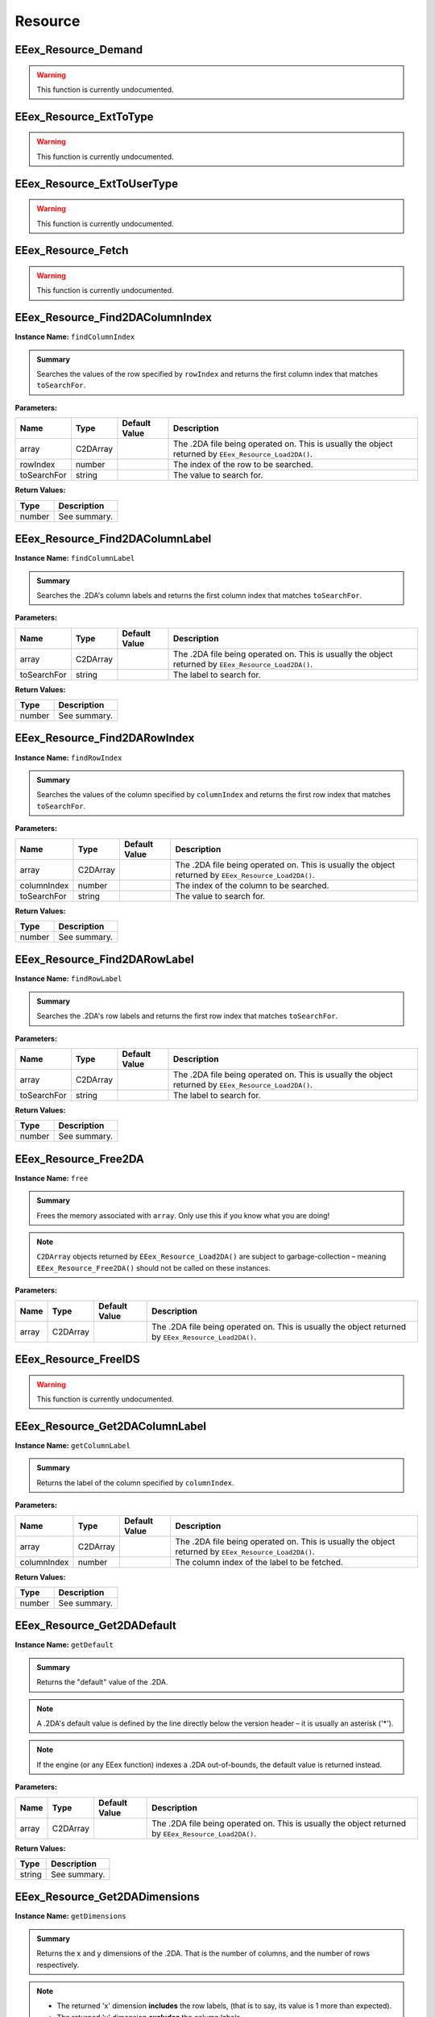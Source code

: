 .. role:: raw-html(raw)
   :format: html

.. role:: underline
   :class: underline

.. role:: bold-italic
   :class: bold-italic

========
Resource
========

.. _EEex_Resource_Demand:

EEex_Resource_Demand
^^^^^^^^^^^^^^^^^^^^

.. warning::
   This function is currently undocumented.

.. _EEex_Resource_ExtToType:

EEex_Resource_ExtToType
^^^^^^^^^^^^^^^^^^^^^^^

.. warning::
   This function is currently undocumented.

.. _EEex_Resource_ExtToUserType:

EEex_Resource_ExtToUserType
^^^^^^^^^^^^^^^^^^^^^^^^^^^

.. warning::
   This function is currently undocumented.

.. _EEex_Resource_Fetch:

EEex_Resource_Fetch
^^^^^^^^^^^^^^^^^^^

.. warning::
   This function is currently undocumented.

.. _EEex_Resource_Find2DAColumnIndex:

EEex_Resource_Find2DAColumnIndex
^^^^^^^^^^^^^^^^^^^^^^^^^^^^^^^^

**Instance Name:** ``findColumnIndex``

.. admonition:: Summary

   Searches the values of the row specified by ``rowIndex`` and returns the first column index that matches ``toSearchFor``.

**Parameters:**

+-------------+----------+-------------------+------------------------------------------------------------------------------------------------------+
| **Name**    | **Type** | **Default Value** | **Description**                                                                                      |
+=============+==========+===================+======================================================================================================+
| array       | C2DArray |                   | The .2DA file being operated on. This is usually the object returned by ``EEex_Resource_Load2DA()``. |
+-------------+----------+-------------------+------------------------------------------------------------------------------------------------------+
| rowIndex    | number   |                   | The index of the row to be searched.                                                                 |
+-------------+----------+-------------------+------------------------------------------------------------------------------------------------------+
| toSearchFor | string   |                   | The value to search for.                                                                             |
+-------------+----------+-------------------+------------------------------------------------------------------------------------------------------+

**Return Values:**

+----------+-----------------+
| **Type** | **Description** |
+==========+=================+
| number   | See summary.    |
+----------+-----------------+


.. _EEex_Resource_Find2DAColumnLabel:

EEex_Resource_Find2DAColumnLabel
^^^^^^^^^^^^^^^^^^^^^^^^^^^^^^^^

**Instance Name:** ``findColumnLabel``

.. admonition:: Summary

   Searches the .2DA's column labels and returns the first column index that matches ``toSearchFor``.

**Parameters:**

+-------------+----------+-------------------+------------------------------------------------------------------------------------------------------+
| **Name**    | **Type** | **Default Value** | **Description**                                                                                      |
+=============+==========+===================+======================================================================================================+
| array       | C2DArray |                   | The .2DA file being operated on. This is usually the object returned by ``EEex_Resource_Load2DA()``. |
+-------------+----------+-------------------+------------------------------------------------------------------------------------------------------+
| toSearchFor | string   |                   | The label to search for.                                                                             |
+-------------+----------+-------------------+------------------------------------------------------------------------------------------------------+

**Return Values:**

+----------+-----------------+
| **Type** | **Description** |
+==========+=================+
| number   | See summary.    |
+----------+-----------------+


.. _EEex_Resource_Find2DARowIndex:

EEex_Resource_Find2DARowIndex
^^^^^^^^^^^^^^^^^^^^^^^^^^^^^

**Instance Name:** ``findRowIndex``

.. admonition:: Summary

   Searches the values of the column specified by ``columnIndex`` and returns the first row index that matches ``toSearchFor``.

**Parameters:**

+-------------+----------+-------------------+------------------------------------------------------------------------------------------------------+
| **Name**    | **Type** | **Default Value** | **Description**                                                                                      |
+=============+==========+===================+======================================================================================================+
| array       | C2DArray |                   | The .2DA file being operated on. This is usually the object returned by ``EEex_Resource_Load2DA()``. |
+-------------+----------+-------------------+------------------------------------------------------------------------------------------------------+
| columnIndex | number   |                   | The index of the column to be searched.                                                              |
+-------------+----------+-------------------+------------------------------------------------------------------------------------------------------+
| toSearchFor | string   |                   | The value to search for.                                                                             |
+-------------+----------+-------------------+------------------------------------------------------------------------------------------------------+

**Return Values:**

+----------+-----------------+
| **Type** | **Description** |
+==========+=================+
| number   | See summary.    |
+----------+-----------------+


.. _EEex_Resource_Find2DARowLabel:

EEex_Resource_Find2DARowLabel
^^^^^^^^^^^^^^^^^^^^^^^^^^^^^

**Instance Name:** ``findRowLabel``

.. admonition:: Summary

   Searches the .2DA's row labels and returns the first row index that matches ``toSearchFor``.

**Parameters:**

+-------------+----------+-------------------+------------------------------------------------------------------------------------------------------+
| **Name**    | **Type** | **Default Value** | **Description**                                                                                      |
+=============+==========+===================+======================================================================================================+
| array       | C2DArray |                   | The .2DA file being operated on. This is usually the object returned by ``EEex_Resource_Load2DA()``. |
+-------------+----------+-------------------+------------------------------------------------------------------------------------------------------+
| toSearchFor | string   |                   | The label to search for.                                                                             |
+-------------+----------+-------------------+------------------------------------------------------------------------------------------------------+

**Return Values:**

+----------+-----------------+
| **Type** | **Description** |
+==========+=================+
| number   | See summary.    |
+----------+-----------------+


.. _EEex_Resource_Free2DA:

EEex_Resource_Free2DA
^^^^^^^^^^^^^^^^^^^^^

**Instance Name:** ``free``

.. admonition:: Summary

   Frees the memory associated with ``array``. :bold-italic:`Only use this if you know what you are doing!`


.. note::
   ``C2DArray`` objects returned by ``EEex_Resource_Load2DA()`` are subject to garbage-collection
   – meaning ``EEex_Resource_Free2DA()`` should :bold-italic:`not` be called on these instances.

**Parameters:**

+----------+----------+-------------------+------------------------------------------------------------------------------------------------------+
| **Name** | **Type** | **Default Value** | **Description**                                                                                      |
+==========+==========+===================+======================================================================================================+
| array    | C2DArray |                   | The .2DA file being operated on. This is usually the object returned by ``EEex_Resource_Load2DA()``. |
+----------+----------+-------------------+------------------------------------------------------------------------------------------------------+


.. _EEex_Resource_FreeIDS:

EEex_Resource_FreeIDS
^^^^^^^^^^^^^^^^^^^^^

.. warning::
   This function is currently undocumented.

.. _EEex_Resource_Get2DAColumnLabel:

EEex_Resource_Get2DAColumnLabel
^^^^^^^^^^^^^^^^^^^^^^^^^^^^^^^

**Instance Name:** ``getColumnLabel``

.. admonition:: Summary

   Returns the label of the column specified by ``columnIndex``.

**Parameters:**

+-------------+----------+-------------------+------------------------------------------------------------------------------------------------------+
| **Name**    | **Type** | **Default Value** | **Description**                                                                                      |
+=============+==========+===================+======================================================================================================+
| array       | C2DArray |                   | The .2DA file being operated on. This is usually the object returned by ``EEex_Resource_Load2DA()``. |
+-------------+----------+-------------------+------------------------------------------------------------------------------------------------------+
| columnIndex | number   |                   | The column index of the label to be fetched.                                                         |
+-------------+----------+-------------------+------------------------------------------------------------------------------------------------------+

**Return Values:**

+----------+-----------------+
| **Type** | **Description** |
+==========+=================+
| number   | See summary.    |
+----------+-----------------+


.. _EEex_Resource_Get2DADefault:

EEex_Resource_Get2DADefault
^^^^^^^^^^^^^^^^^^^^^^^^^^^

**Instance Name:** ``getDefault``

.. admonition:: Summary

   Returns the "default" value of the .2DA.


.. note::
   A .2DA's default value is defined by the line directly below the version header – it is usually an asterisk ('*').


.. note::
   If the engine (or any EEex function) indexes a .2DA out-of-bounds, the default value is returned instead.

**Parameters:**

+----------+----------+-------------------+------------------------------------------------------------------------------------------------------+
| **Name** | **Type** | **Default Value** | **Description**                                                                                      |
+==========+==========+===================+======================================================================================================+
| array    | C2DArray |                   | The .2DA file being operated on. This is usually the object returned by ``EEex_Resource_Load2DA()``. |
+----------+----------+-------------------+------------------------------------------------------------------------------------------------------+

**Return Values:**

+----------+-----------------+
| **Type** | **Description** |
+==========+=================+
| string   | See summary.    |
+----------+-----------------+


.. _EEex_Resource_Get2DADimensions:

EEex_Resource_Get2DADimensions
^^^^^^^^^^^^^^^^^^^^^^^^^^^^^^

**Instance Name:** ``getDimensions``

.. admonition:: Summary

   Returns the x and y dimensions of the .2DA. That is the number of columns, and the number of rows respectively.


.. note::
   * The returned 'x' dimension **includes** the row labels, (that is to say, its value is 1 more than expected).
   * The returned 'y' dimension **excludes** the column labels.
   
   When indexing a .2DA, column / row labels **are always excluded**.

**Parameters:**

+----------+----------+-------------------+------------------------------------------------------------------------------------------------------+
| **Name** | **Type** | **Default Value** | **Description**                                                                                      |
+==========+==========+===================+======================================================================================================+
| array    | C2DArray |                   | The .2DA file being operated on. This is usually the object returned by ``EEex_Resource_Load2DA()``. |
+----------+----------+-------------------+------------------------------------------------------------------------------------------------------+

**Return Values:**

+----------+---------------------------+
| **Type** | **Description**           |
+==========+===========================+
| number   | The .2DA's 'x' dimension. |
+----------+---------------------------+
| number   | The .2DA's 'y' dimension. |
+----------+---------------------------+


.. _EEex_Resource_Get2DARowColumnsByLabelIterator:

EEex_Resource_Get2DARowColumnsByLabelIterator
^^^^^^^^^^^^^^^^^^^^^^^^^^^^^^^^^^^^^^^^^^^^^

.. warning::
   This function is currently undocumented.

.. _EEex_Resource_Get2DARowColumnsIterator:

EEex_Resource_Get2DARowColumnsIterator
^^^^^^^^^^^^^^^^^^^^^^^^^^^^^^^^^^^^^^

.. warning::
   This function is currently undocumented.

.. _EEex_Resource_Get2DARowLabel:

EEex_Resource_Get2DARowLabel
^^^^^^^^^^^^^^^^^^^^^^^^^^^^

**Instance Name:** ``getRowLabel``

.. admonition:: Summary

   Returns the label of the row specified by ``rowIndex``.

**Parameters:**

+----------+----------+-------------------+------------------------------------------------------------------------------------------------------+
| **Name** | **Type** | **Default Value** | **Description**                                                                                      |
+==========+==========+===================+======================================================================================================+
| array    | C2DArray |                   | The .2DA file being operated on. This is usually the object returned by ``EEex_Resource_Load2DA()``. |
+----------+----------+-------------------+------------------------------------------------------------------------------------------------------+
| rowIndex | number   |                   | The row index of the label to be fetched.                                                            |
+----------+----------+-------------------+------------------------------------------------------------------------------------------------------+

**Return Values:**

+----------+-----------------+
| **Type** | **Description** |
+==========+=================+
| string   | See summary.    |
+----------+-----------------+


.. _EEex_Resource_Get2DARowTableIterator:

EEex_Resource_Get2DARowTableIterator
^^^^^^^^^^^^^^^^^^^^^^^^^^^^^^^^^^^^

.. warning::
   This function is currently undocumented.

.. _EEex_Resource_Get2DARowValuesIterator:

EEex_Resource_Get2DARowValuesIterator
^^^^^^^^^^^^^^^^^^^^^^^^^^^^^^^^^^^^^

.. warning::
   This function is currently undocumented.

.. _EEex_Resource_GetAt2DALabels:

EEex_Resource_GetAt2DALabels
^^^^^^^^^^^^^^^^^^^^^^^^^^^^

**Instance Name:** ``getAtLabels``

.. admonition:: Summary

   Returns the value at the intersection of ``columnLabel`` and ``rowLabel``. If either label is missing, returns the .2DA's
   default value, (see ``EEex_Resource_Get2DADefault()``).

**Parameters:**

+-------------+----------+-------------------+------------------------------------------------------------------------------------------------------+
| **Name**    | **Type** | **Default Value** | **Description**                                                                                      |
+=============+==========+===================+======================================================================================================+
| array       | C2DArray |                   | The .2DA file being operated on. This is usually the object returned by ``EEex_Resource_Load2DA()``. |
+-------------+----------+-------------------+------------------------------------------------------------------------------------------------------+
| columnLabel | string   |                   | The column label of the value to be fetched.                                                         |
+-------------+----------+-------------------+------------------------------------------------------------------------------------------------------+
| rowLabel    | string   |                   | The row label of the value to be fetched.                                                            |
+-------------+----------+-------------------+------------------------------------------------------------------------------------------------------+

**Return Values:**

+----------+-----------------+
| **Type** | **Description** |
+==========+=================+
| string   | See summary.    |
+----------+-----------------+


.. _EEex_Resource_GetAt2DAPoint:

EEex_Resource_GetAt2DAPoint
^^^^^^^^^^^^^^^^^^^^^^^^^^^

**Instance Name:** ``getAtPoint``

.. admonition:: Summary

   Returns the value at the intersection of ``columnIndex`` and ``rowIndex``. If either index exceeds the .2DA's dimensions, returns the
   .2DA's default value, (see ``EEex_Resource_Get2DADefault()``).

**Parameters:**

+-------------+----------+-------------------+------------------------------------------------------------------------------------------------------+
| **Name**    | **Type** | **Default Value** | **Description**                                                                                      |
+=============+==========+===================+======================================================================================================+
| array       | C2DArray |                   | The .2DA file being operated on. This is usually the object returned by ``EEex_Resource_Load2DA()``. |
+-------------+----------+-------------------+------------------------------------------------------------------------------------------------------+
| columnIndex | number   |                   | The column index of the value to be fetched.                                                         |
+-------------+----------+-------------------+------------------------------------------------------------------------------------------------------+
| rowIndex    | number   |                   | The row index of the value to be fetched.                                                            |
+-------------+----------+-------------------+------------------------------------------------------------------------------------------------------+

**Return Values:**

+----------+-----------------+
| **Type** | **Description** |
+==========+=================+
| string   | See summary.    |
+----------+-----------------+


.. _EEex_Resource_GetIDSCount:

EEex_Resource_GetIDSCount
^^^^^^^^^^^^^^^^^^^^^^^^^

.. warning::
   This function is currently undocumented.

.. _EEex_Resource_GetIDSEntry:

EEex_Resource_GetIDSEntry
^^^^^^^^^^^^^^^^^^^^^^^^^

.. warning::
   This function is currently undocumented.

.. _EEex_Resource_GetIDSLine:

EEex_Resource_GetIDSLine
^^^^^^^^^^^^^^^^^^^^^^^^

.. warning::
   This function is currently undocumented.

.. _EEex_Resource_GetIDSStart:

EEex_Resource_GetIDSStart
^^^^^^^^^^^^^^^^^^^^^^^^^

.. warning::
   This function is currently undocumented.

.. _EEex_Resource_GetSpellAbility:

EEex_Resource_GetSpellAbility
^^^^^^^^^^^^^^^^^^^^^^^^^^^^^

.. warning::
   This function is currently undocumented.

.. _EEex_Resource_GetSpellAbilityForLevel:

EEex_Resource_GetSpellAbilityForLevel
^^^^^^^^^^^^^^^^^^^^^^^^^^^^^^^^^^^^^

.. warning::
   This function is currently undocumented.

.. _EEex_Resource_GetValidSpellsIterator:

EEex_Resource_GetValidSpellsIterator
^^^^^^^^^^^^^^^^^^^^^^^^^^^^^^^^^^^^

.. warning::
   This function is currently undocumented.

.. _EEex_Resource_IDSHasID:

EEex_Resource_IDSHasID
^^^^^^^^^^^^^^^^^^^^^^

.. warning::
   This function is currently undocumented.

.. _EEex_Resource_Iterate2DAColumnIndex:

EEex_Resource_Iterate2DAColumnIndex
^^^^^^^^^^^^^^^^^^^^^^^^^^^^^^^^^^^

**Instance Name:** ``iterateColumnIndex``

.. admonition:: Summary

   Calls ``func`` for every value in the column specified by ``columnIndex``. If ``func`` returns ``true`` the iteration ends early.

**Parameters:**

+-------------+------------------------------------+-------------------+------------------------------------------------------------------------------------------------------+
| **Name**    | **Type**                           | **Default Value** | **Description**                                                                                      |
+=============+====================================+===================+======================================================================================================+
| array       | C2DArray                           |                   | The .2DA file being operated on. This is usually the object returned by ``EEex_Resource_Load2DA()``. |
+-------------+------------------------------------+-------------------+------------------------------------------------------------------------------------------------------+
| columnIndex | number                             |                   | The index of the column whose values are to be iterated.                                             |
+-------------+------------------------------------+-------------------+------------------------------------------------------------------------------------------------------+
| func        | function(value: string) -> boolean |                   | The function to be called.                                                                           |
+-------------+------------------------------------+-------------------+------------------------------------------------------------------------------------------------------+


.. _EEex_Resource_Iterate2DAColumnLabel:

EEex_Resource_Iterate2DAColumnLabel
^^^^^^^^^^^^^^^^^^^^^^^^^^^^^^^^^^^

**Instance Name:** ``iterateColumnLabel``

.. admonition:: Summary

   Calls ``func`` for every value in the column specified by ``columnLabel``. If ``func`` returns ``true`` the iteration ends early.

**Parameters:**

+-------------+------------------------------------+-------------------+------------------------------------------------------------------------------------------------------+
| **Name**    | **Type**                           | **Default Value** | **Description**                                                                                      |
+=============+====================================+===================+======================================================================================================+
| array       | C2DArray                           |                   | The .2DA file being operated on. This is usually the object returned by ``EEex_Resource_Load2DA()``. |
+-------------+------------------------------------+-------------------+------------------------------------------------------------------------------------------------------+
| columnLabel | string                             |                   | The label of the column whose values are to be iterated.                                             |
+-------------+------------------------------------+-------------------+------------------------------------------------------------------------------------------------------+
| func        | function(value: string) -> boolean |                   | The function to be called.                                                                           |
+-------------+------------------------------------+-------------------+------------------------------------------------------------------------------------------------------+


.. _EEex_Resource_Iterate2DARowIndex:

EEex_Resource_Iterate2DARowIndex
^^^^^^^^^^^^^^^^^^^^^^^^^^^^^^^^

**Instance Name:** ``iterateRowIndex``

.. admonition:: Summary

   Calls ``func`` for every value in the row specified by ``rowIndex``. If ``func`` returns ``true`` the iteration ends early.

**Parameters:**

+----------+------------------------------------+-------------------+------------------------------------------------------------------------------------------------------+
| **Name** | **Type**                           | **Default Value** | **Description**                                                                                      |
+==========+====================================+===================+======================================================================================================+
| array    | C2DArray                           |                   | The .2DA file being operated on. This is usually the object returned by ``EEex_Resource_Load2DA()``. |
+----------+------------------------------------+-------------------+------------------------------------------------------------------------------------------------------+
| rowIndex | number                             |                   | The index of the row whose values are to be iterated.                                                |
+----------+------------------------------------+-------------------+------------------------------------------------------------------------------------------------------+
| func     | function(value: string) -> boolean |                   | The function to be called.                                                                           |
+----------+------------------------------------+-------------------+------------------------------------------------------------------------------------------------------+


.. _EEex_Resource_Iterate2DARowLabel:

EEex_Resource_Iterate2DARowLabel
^^^^^^^^^^^^^^^^^^^^^^^^^^^^^^^^

**Instance Name:** ``iterateRowLabel``

.. admonition:: Summary

   Calls ``func`` for every value in the row specified by ``rowLabel``. If ``func`` returns ``true`` the iteration ends early.

**Parameters:**

+----------+------------------------------------+-------------------+------------------------------------------------------------------------------------------------------+
| **Name** | **Type**                           | **Default Value** | **Description**                                                                                      |
+==========+====================================+===================+======================================================================================================+
| array    | C2DArray                           |                   | The .2DA file being operated on. This is usually the object returned by ``EEex_Resource_Load2DA()``. |
+----------+------------------------------------+-------------------+------------------------------------------------------------------------------------------------------+
| rowLabel | string                             |                   | The label of the row whose values are to be iterated.                                                |
+----------+------------------------------------+-------------------+------------------------------------------------------------------------------------------------------+
| func     | function(value: string) -> boolean |                   | The function to be called.                                                                           |
+----------+------------------------------------+-------------------+------------------------------------------------------------------------------------------------------+


.. _EEex_Resource_Load2DA:

EEex_Resource_Load2DA
^^^^^^^^^^^^^^^^^^^^^


.. admonition:: Summary

   Returns a ``C2DArray`` instance that represents the .2DA with ``resref``.

**Parameters:**

+----------+----------+-------------------+-------------------------------------------------------------------------+
| **Name** | **Type** | **Default Value** | **Description**                                                         |
+==========+==========+===================+=========================================================================+
| resref   | string   |                   | The resref of the .2DA to be loaded – (should omit the file extension). |
+----------+----------+-------------------+-------------------------------------------------------------------------+

**Return Values:**

+----------+-----------------+
| **Type** | **Description** |
+==========+=================+
| C2DArray | See summary.    |
+----------+-----------------+


.. _EEex_Resource_LoadIDS:

EEex_Resource_LoadIDS
^^^^^^^^^^^^^^^^^^^^^

.. warning::
   This function is currently undocumented.

